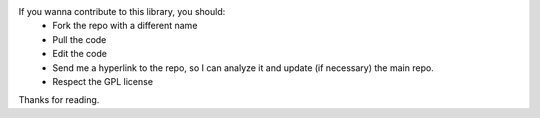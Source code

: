 If you wanna contribute to this library, you should:
 - Fork the repo with a different name
 - Pull the code
 - Edit the code
 - Send me a hyperlink to the repo, so I can analyze it and update (if necessary) the main repo.
 - Respect the GPL license

Thanks for reading.
